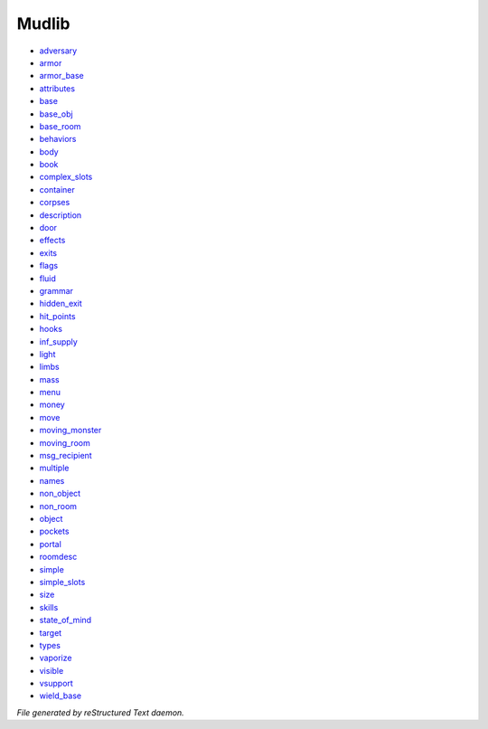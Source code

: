 ******
Mudlib
******

- `adversary <mudlib/adversary.html>`_
- `armor <mudlib/armor.html>`_
- `armor_base <mudlib/armor_base.html>`_
- `attributes <mudlib/attributes.html>`_
- `base <mudlib/base.html>`_
- `base_obj <mudlib/base_obj.html>`_
- `base_room <mudlib/base_room.html>`_
- `behaviors <mudlib/behaviors.html>`_
- `body <mudlib/body.html>`_
- `book <mudlib/book.html>`_
- `complex_slots <mudlib/complex_slots.html>`_
- `container <mudlib/container.html>`_
- `corpses <mudlib/corpses.html>`_
- `description <mudlib/description.html>`_
- `door <mudlib/door.html>`_
- `effects <mudlib/effects.html>`_
- `exits <mudlib/exits.html>`_
- `flags <mudlib/flags.html>`_
- `fluid <mudlib/fluid.html>`_
- `grammar <mudlib/grammar.html>`_
- `hidden_exit <mudlib/hidden_exit.html>`_
- `hit_points <mudlib/hit_points.html>`_
- `hooks <mudlib/hooks.html>`_
- `inf_supply <mudlib/inf_supply.html>`_
- `light <mudlib/light.html>`_
- `limbs <mudlib/limbs.html>`_
- `mass <mudlib/mass.html>`_
- `menu <mudlib/menu.html>`_
- `money <mudlib/money.html>`_
- `move <mudlib/move.html>`_
- `moving_monster <mudlib/moving_monster.html>`_
- `moving_room <mudlib/moving_room.html>`_
- `msg_recipient <mudlib/msg_recipient.html>`_
- `multiple <mudlib/multiple.html>`_
- `names <mudlib/names.html>`_
- `non_object <mudlib/non_object.html>`_
- `non_room <mudlib/non_room.html>`_
- `object <mudlib/object.html>`_
- `pockets <mudlib/pockets.html>`_
- `portal <mudlib/portal.html>`_
- `roomdesc <mudlib/roomdesc.html>`_
- `simple <mudlib/simple.html>`_
- `simple_slots <mudlib/simple_slots.html>`_
- `size <mudlib/size.html>`_
- `skills <mudlib/skills.html>`_
- `state_of_mind <mudlib/state_of_mind.html>`_
- `target <mudlib/target.html>`_
- `types <mudlib/types.html>`_
- `vaporize <mudlib/vaporize.html>`_
- `visible <mudlib/visible.html>`_
- `vsupport <mudlib/vsupport.html>`_
- `wield_base <mudlib/wield_base.html>`_

*File generated by reStructured Text daemon.*
